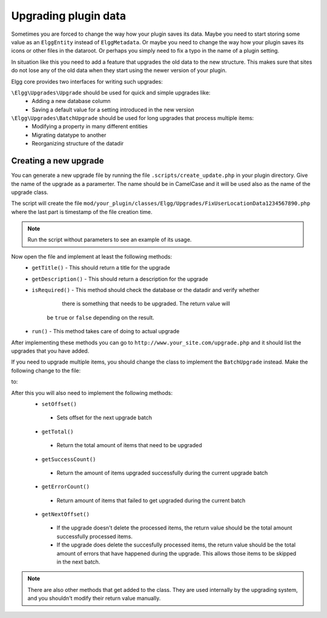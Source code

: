 Upgrading plugin data
#####################

Sometimes you are forced to change the way how your plugin saves its data.
Maybe you need to start storing some value as an ``ElggEntity`` instead of
``ElggMetadata``. Or maybe you need to change the way how your plugin saves
its icons or other files in the dataroot. Or perhaps you simply need to
fix a typo in the name of a plugin setting.

In situation like this you need to add a feature that upgrades the old
data to the new structure. This makes sure that sites do not lose any of the
old data when they start using the newer version of your plugin.

Elgg core provides two interfaces for writing such upgrades:

``\Elgg\Upgrades\Upgrade`` should be used for quick and simple upgrades like:
 - Adding a new database column
 - Saving a default value for a setting introduced in the new version

``\Elgg\Upgrades\BatchUpgrade`` should be used for long upgrades that process multiple items:
 - Modifying a property in many different entities
 - Migrating datatype to another
 - Reorganizing structure of the datadir

Creating a new upgrade
======================

You can generate a new upgrade file by running the file ``.scripts/create_update.php``
in your plugin directory. Give the name of the upgrade as a paramerter. The name
should be in CamelCase and it will be used also as the name of the upgrade class.

.. code::sh

	php ../../.scripts/create_upgrade.php FixUserLocationData

The script will create the file
``mod/your_plugin/classes/Elgg/Upgrades/FixUserLocationData1234567890.php``
where the last part is timestamp of the file creation time.

.. note::

	Run the script without parameters to see an example of its usage.

Now open the file and implement at least the following methods:
 - ``getTitle()``
   - This should return a title for the upgrade
 - ``getDescription()``
   - This should return a description for the upgrade
 - ``isRequired()``
   - This method should check the database or the datadir and verify whether
     there is something that needs to be upgraded. The return value will
    be ``true`` or ``false`` depending on the result.
 - ``run()``
   - This method takes care of doing to actual upgrade

After implementing these methods you can go to ``http://www.your_site.com/upgrade.php``
and it should list the upgrades that you have added.

If you need to upgrade multiple items, you should change the class to
implement the ``BatchUpgrade`` instead. Make the following change to the file:

.. code::php

	class FixUserLocationData implements Upgrade {
	
to:

.. code::php

	class FixUserLocationData implements BatchUpgrade {

After this you will also need to implement the following methods:
 - ``setOffset()``
  - Sets offset for the next upgrade batch
 - ``getTotal()``
  - Return the total amount of items that need to be upgraded
 - ``getSuccessCount()``
  - Return the amount of items upgraded successfully during the current upgrade batch 
 - ``getErrorCount()``
  - Return amount of items that failed to get upgraded during the current batch
 - ``getNextOffset()``
  - If the upgrade doesn't delete the processed items, the return value should
    be the total amount successfully processed items.
  - If the upgrade does delete the succesfully processed items, the return
    value should be the total amount of errors that have happened during the
    upgrade. This allows those items to be skipped in the next batch.

.. code::php

	public function run() {
		$users = elgg_get_entities(array(
			'type' => 'user',
			'offset' => $this->offset,
		));
		
		foreach ($users as $user) {
			if (do_something($user)) {
				$this->success_count++;
			} else {
				$this->error_count++;
			}
			
			$this->offset++;
		}
	}

.. note::

	There are also other methods that get added to the class. They are used
	internally by the upgrading system, and you shouldn't modify their return
	value manually.
